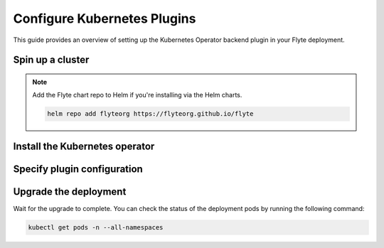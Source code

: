 .. _deployment-plugin-setup-k8s:

Configure Kubernetes Plugins
============================

.. tags:: Kubernetes, Integration, Spark, AWS, GCP, Advanced

This guide provides an overview of setting up the Kubernetes Operator backend plugin in your Flyte deployment.

Spin up a cluster
-----------------

.. tabs::

  .. group-tab:: Flyte binary

    .. tabs::

      .. group-tab:: Demo cluster

        .. tabs::

          .. group-tab:: PyTorch

            Enable the PyTorch plugin on the demo cluster by adding the following block to ``~/.flyte/sandbox/config.yaml``:

            .. code-block:: yaml

              tasks:
                task-plugins:
                  default-for-task-types:
                    container: container
                    container_array: k8s-array
                    sidecar: sidecar
                    pytorch: pytorch
                  enabled-plugins:
                  - container
                  - k8s-array
                  - sidecar
                  - pytorch

          .. group-tab:: TensorFlow

            Enable the TensorFlow plugin on the demo cluster by adding the following block to ``~/.flyte/sandbox/config.yaml``:

            .. code-block:: yaml

              tasks:
                task-plugins:
                  default-for-task-types:
                    container: container
                    container_array: k8s-array
                    sidecar: sidecar
                    tensorflow: tensorflow
                  enabled-plugins:
                  - container
                  - k8s-array
                  - sidecar
                  - tensorflow

          .. group-tab:: MPI

            Enable the MPI plugin on the demo cluster by adding the following block to ``~/.flyte/sandbox/config.yaml``:

            .. code-block:: yaml

              tasks:
                task-plugins:
                  default-for-task-types:
                    container: container
                    container_array: k8s-array
                    sidecar: sidecar
                    mpi: mpi
                  enabled-plugins:
                  - container
                  - k8s-array
                  - sidecar
                  - mpi

          .. group-tab:: Ray

            Enable the Ray plugin on the demo cluster by adding the following block to ``~/.flyte/sandbox/config.yaml``:

            .. code-block:: yaml

              tasks:
                task-plugins:
                  default-for-task-types:
                    container: container
                    container_array: k8s-array
                    sidecar: sidecar
                    ray: ray
                  enabled-plugins:
                  - container
                  - k8s-array
                  - sidecar
                  - ray

          .. group-tab:: Spark

            Enable the Spark plugin on the demo cluster by adding the following config to ``~/.flyte/sandbox/config.yaml``:

            .. code-block:: yaml

              tasks:
                task-plugins:
                  default-for-task-types:
                    container: container
                    container_array: k8s-array
                    sidecar: sidecar
                    spark: spark
                  enabled-plugins:
                    - container
                    - sidecar
                    - k8s-array
                    - spark
              plugins:
                spark:
                  spark-config-default:
                    - spark.driver.cores: "1"
                    - spark.hadoop.fs.s3a.aws.credentials.provider: "org.apache.hadoop.fs.s3a.SimpleAWSCredentialsProvider"
                    - spark.hadoop.fs.s3a.endpoint: "http://minio.flyte:9000"
                    - spark.hadoop.fs.s3a.access.key: "minio"
                    - spark.hadoop.fs.s3a.secret.key: "miniostorage"
                    - spark.hadoop.fs.s3a.path.style.access: "true"
                    - spark.kubernetes.allocation.batch.size: "50"
                    - spark.hadoop.fs.s3a.acl.default: "BucketOwnerFullControl"
                    - spark.hadoop.fs.s3n.impl: "org.apache.hadoop.fs.s3a.S3AFileSystem"
                    - spark.hadoop.fs.AbstractFileSystem.s3n.impl: "org.apache.hadoop.fs.s3a.S3A"
                    - spark.hadoop.fs.s3.impl: "org.apache.hadoop.fs.s3a.S3AFileSystem"
                    - spark.hadoop.fs.AbstractFileSystem.s3.impl: "org.apache.hadoop.fs.s3a.S3A"
                    - spark.hadoop.fs.s3a.impl: "org.apache.hadoop.fs.s3a.S3AFileSystem"
                    - spark.hadoop.fs.AbstractFileSystem.s3a.impl: "org.apache.hadoop.fs.s3a.S3A"
              cluster_resources:
                refreshInterval: 5m
                customData:
                  - production:
                      - projectQuotaCpu:
                          value: "5"
                      - projectQuotaMemory:
                          value: "4000Mi"
                  - staging:
                      - projectQuotaCpu:
                          value: "2"
                      - projectQuotaMemory:
                          value: "3000Mi"
                  - development:
                      - projectQuotaCpu:
                          value: "4"
                      - projectQuotaMemory:
                          value: "5000Mi"
                refresh: 5m
              
            Also add the following cluster resource templates to the ``~/.flyte/sandbox/cluster-resource-templates`` directory:

            1. ``serviceaccount.yaml``

            .. code-block:: yaml

              apiVersion: v1
              kind: ServiceAccount
              metadata:
                name: default
                namespace: "{{ namespace }}"
                annotations:
                  eks.amazonaws.com/role-arn: "{{ defaultIamRole }}"
            
            2. ``spark_role.yaml``

            .. code-block:: yaml

              apiVersion: rbac.authorization.k8s.io/v1
              kind: Role
              metadata:
                name: spark-role
                namespace: "{{ namespace }}"
              rules:
                - apiGroups:
                    - ""
                  resources:
                    - pods
                    - services
                    - configmaps
                  verbs:
                    - "*"

            3. ``spark_service_account.yaml``

            .. code-block:: yaml

              apiVersion: v1
              kind: ServiceAccount
              metadata:
                name: spark
                namespace: "{{ namespace }}"
                annotations:
                  eks.amazonaws.com/role-arn: "{{ defaultIamRole }}"
            
            4. ``spark_role_binding.yaml``

            .. code-block:: yaml

              apiVersion: rbac.authorization.k8s.io/v1
              kind: RoleBinding
              metadata:
                name: spark-role-binding
                namespace: "{{ namespace }}"
              roleRef:
                apiGroup: rbac.authorization.k8s.io
                kind: Role
                name: spark-role
              subjects:
                - kind: ServiceAccount
                  name: spark
                  namespace: "{{ namespace }}"

          .. group-tab:: Dask

            Enable the Dask plugin on the demo cluster by adding the following block to ``~/.flyte/sandbox/config.yaml``:

            .. code-block:: yaml

              tasks:
                task-plugins:
                  default-for-task-types:
                    container: container
                    container_array: k8s-array
                    sidecar: sidecar
                    dask: dask
                  enabled-plugins:
                  - container
                  - k8s-array
                  - sidecar
                  - dask

        Start the demo cluster by running the following command:

        .. code-block:: bash
      
          flytectl demo start

      .. group-tab:: Helm chart

        Install Flyte using the :ref:`flyte-binary helm chart <deployment-deployment-cloud-simple>`.
   
  .. group-tab:: Flyte core
   
    If you hae installed Flyte using the `flyte-core helm chart 
    <https://github.com/flyteorg/flyte/tree/master/charts/flyte-core>`__, please ensure:

    * You have the correct kubeconfig and have selected the correct Kubernetes context.
    * You have configured the correct flytectl settings in ``~/.flyte/config.yaml``.

.. note::

  Add the Flyte chart repo to Helm if you're installing via the Helm charts.

  .. code-block:: bash

    helm repo add flyteorg https://flyteorg.github.io/flyte

Install the Kubernetes operator
-------------------------------

.. tabs::

  .. group-tab:: PyTorch/TensorFlow/MPI

    First, `install kustomize <https://kubectl.docs.kubernetes.io/installation/kustomize/>`__.

    Build and apply the training-operator.
  
    .. code-block:: bash
  
      export KUBECONFIG=$KUBECONFIG:~/.kube/config:~/.flyte/k3s/k3s.yaml
      kustomize build "https://github.com/kubeflow/training-operator.git/manifests/overlays/standalone?ref=v1.5.0" | kubectl apply -f -

    **Optional: Using a gang scheduler**

    To address potential issues with worker pods of distributed training jobs being scheduled at different times
    due to resource constraints, you can opt for a gang scheduler. This ensures that all worker pods are scheduled
    simultaneously, reducing the likelihood of job failures caused by timeout errors.
    
    To `enable gang scheduling for the Kubeflow training-operator <https://www.kubeflow.org/docs/components/training/job-scheduling/>`__,
    you can install the `Kubernetes scheduler plugins <https://github.com/kubernetes-sigs/scheduler-plugins/tree/master>`__
    or the `Apache YuniKorn scheduler <https://yunikorn.apache.org/>`__.

    1. Install the `scheduler plugin <https://github.com/kubernetes-sigs/scheduler-plugins/tree/master/manifests/install/charts/as-a-second-scheduler>`_ or
       `Apache YuniKorn <https://yunikorn.apache.org/docs/next/#install>`_ as a second scheduler.
    2. Configure the Kubeflow training-operator to use the new scheduler:

        Create a manifest called ``kustomization.yaml`` with the following content:

        .. code-block:: yaml

          apiVersion: kustomize.config.k8s.io/v1beta1
          kind: Kustomization

          resources:
          - github.com/kubeflow/training-operator/manifests/overlays/standalone

          patchesStrategicMerge:
          - patch.yaml

        Create a patch file called ``patch.yaml`` with the following content:

        .. code-block:: yaml

          apiVersion: apps/v1
          kind: Deployment
          metadata:
            name: training-operator
          spec:
            template:
              spec:
                containers:
                - name: training-operator
                  command:
                  - /manager
                  - --gang-scheduler-name=<scheduler-plugins/yunikorn>

        Install the patched kustomization with the following command:

        .. code-block:: bash

          kustomize build path/to/overlay/directory | kubectl apply -f -

       (Only for Apache YuniKorn) To configure gang scheduling with Apache YuniKorn,
       make sure to set the following annotations in Flyte pod templates:

       - ``template.metadata.annotations.yunikorn.apache.org/task-group-name``
       - ``template.metadata.annotations.yunikorn.apache.org/task-groups``
       - ``template.metadata.annotations.yunikorn.apache.org/schedulingPolicyParameters``

       For more configuration details,
       refer to the `Apache YuniKorn Gang-Scheduling documentation 
       <https://yunikorn.apache.org/docs/next/user_guide/gang_scheduling>`__.

    3. Use a Flyte pod template with ``template.spec.schedulerName: scheduler-plugins-scheduler``
       to use the new gang scheduler for your tasks.
      
       See the :ref:`using-k8s-podtemplates` section for more information on pod templates in Flyte.
       You can set the scheduler name in the pod template passed to the ``@task`` decorator. However, to prevent the
       two different schedulers from competing for resources, it is recommended to set the scheduler name in the pod template
       in the ``flyte`` namespace which is applied to all tasks. Non distributed training tasks can be scheduled by the
       gang scheduler as well.


       For more information on pod templates in Flyte, refer to the :ref:`using-k8s-podtemplates` section.
       You can set the scheduler name in the pod template passed to the ``@task`` decorator.
       However, to avoid resource competition between the two different schedulers,
       it is recommended to set the scheduler name in the pod template in the ``flyte`` namespace,
       which is applied to all tasks. This allows non-distributed training tasks to be 
       scheduled by the gang scheduler as well.

  .. group-tab:: Ray
    
    To install the Ray Operator, run the following commands:
  
    .. code-block:: bash
  
        export KUBERAY_VERSION=v0.5.2
        kubectl create -k "github.com/ray-project/kuberay/manifests/cluster-scope-resources?ref=${KUBERAY_VERSION}&timeout=90s"
        kubectl apply -k "github.com/ray-project/kuberay/manifests/base?ref=${KUBERAY_VERSION}&timeout=90s"
  
  .. group-tab:: Spark
  
    To add the Spark repository, run the following commands:
  
    .. code-block:: bash
  
       helm repo add spark-operator https://googlecloudplatform.github.io/spark-on-k8s-operator
  
    To install the Spark operator, run the following command:
  
    .. code-block:: bash
  
       helm install spark-operator spark-operator/spark-operator --namespace spark-operator --create-namespace
  
  .. group-tab:: Dask
  
    To add the Dask repository, run the following command:
  
    .. code-block:: bash
  
       helm repo add dask https://helm.dask.org
  
    To install the Dask operator, run the following command:
  
    .. code-block:: bash
  
       helm install dask-operator dask/dask-kubernetes-operator --namespace dask-operator --create-namespace

Specify plugin configuration
----------------------------

.. tabs::

  .. group-tab:: PyTorch

    .. tabs::

      .. group-tab:: Flyte binary

        To specify the plugin when using the Helm chart, edit the relevant YAML file.

        .. code-block:: yaml
          :emphasize-lines: 7,11

          tasks:
            task-plugins:
              enabled-plugins:
                - container
                - sidecar
                - k8s-array
                - pytorch
              default-for-task-types:
                - container: container
                - container_array: k8s-array
                - pytorch: pytorch

      .. group-tab:: Flyte core
    
        Create a file named ``values-override.yaml`` and add the following config to it:
    
        .. code-block:: yaml
    
          configmap:
            enabled_plugins:
              tasks:
                task-plugins:
                  enabled-plugins:
                    - container
                    - sidecar
                    - k8s-array
                    - pytorch
                  default-for-task-types:
                    container: container
                    sidecar: sidecar
                    container_array: k8s-array
                    pytorch: pytorch
   
  .. group-tab:: TensorFlow
   
    .. tabs::

      .. group-tab:: Flyte binary

        To specify the plugin when using the Helm chart, edit the relevant YAML file.

        .. code-block:: yaml
          :emphasize-lines: 7,11

          tasks:
            task-plugins:
              enabled-plugins:
                - container
                - sidecar
                - k8s-array
                - tensorflow
              default-for-task-types:
                - container: container
                - container_array: k8s-array
                - tensorflow: tensorflow

      .. group-tab:: Flyte core
    
        Create a file named ``values-override.yaml`` and add the following config to it:
    
        .. code-block:: yaml
    
          configmap:
            enabled_plugins:
              tasks:
                task-plugins:
                  enabled-plugins:
                    - container
                    - sidecar
                    - k8s-array
                    - tensorflow
                  default-for-task-types:
                    container: container
                    sidecar: sidecar
                    container_array: k8s-array
                    tensorflow: tensorflow
   
  .. group-tab:: MPI
   
    .. tabs::

      .. group-tab:: Flyte binary

        To specify the plugin when using the Helm chart, edit the relevant YAML file.

        .. code-block:: yaml
          :emphasize-lines: 7,11

          tasks:
            task-plugins:
              enabled-plugins:
                - container
                - sidecar
                - k8s-array
                - mpi
              default-for-task-types:
                - container: container
                - container_array: k8s-array
                - mpi: mpi

      .. group-tab:: Flyte core
    
        Create a file named ``values-override.yaml`` and add the following config to it:
    
        .. code-block:: yaml
    
          configmap:
            enabled_plugins:
              tasks:
                task-plugins:
                  enabled-plugins:
                    - container
                    - sidecar
                    - k8s-array
                    - mpi
                  default-for-task-types:
                    container: container
                    sidecar: sidecar
                    container_array: k8s-array
                    mpi: mpi
  
  .. group-tab:: Ray

    .. tabs::

      .. group-tab:: Flyte binary

        To specify the plugin when using the Helm chart, edit the relevant YAML file.

        .. code-block:: yaml
          :emphasize-lines: 7,11

          tasks:
            task-plugins:
              enabled-plugins:
                - container
                - sidecar
                - k8s-array
                - ray
              default-for-task-types:
                - container: container
                - container_array: k8s-array
                - ray: ray

      .. group-tab:: Flyte core
    
        Create a file named ``values-override.yaml`` and add the following config to it:
    
        .. code-block:: yaml
    
          configmap:
            enabled_plugins:
              tasks:
                task-plugins:
                  enabled-plugins:
                    - container
                    - sidecar
                    - k8s-array
                    - ray
                  default-for-task-types:
                    container: container
                    sidecar: sidecar
                    container_array: k8s-array
                    ray: ray
   
  .. group-tab:: Spark
   
      .. tabs:: 

        .. group-tab:: Flyte binary

          To specify the plugin when using the Helm chart, edit the relevant YAML file.

        .. group-tab:: Flyte core

          Create a file named ``values-override.yaml`` and add the following config to it:
   
          .. code-block:: yaml
   
            cluster_resource_manager:
              enabled: true
              config:
                cluster_resources:
                  refreshInterval: 5m
                  templatePath: "/etc/flyte/clusterresource/templates"
                  customData:
                    - production:
                        - projectQuotaCpu:
                            value: "5"
                        - projectQuotaMemory:
                            value: "4000Mi"
                    - staging:
                        - projectQuotaCpu:
                            value: "2"
                        - projectQuotaMemory:
                            value: "3000Mi"
                    - development:
                        - projectQuotaCpu:
                            value: "4"
                        - projectQuotaMemory:
                            value: "3000Mi"
                  refresh: 5m
      
              # -- Resource templates that should be applied
              templates:
                # -- Template for namespaces resources
                - key: aa_namespace
                  value: |
                    apiVersion: v1
                    kind: Namespace
                    metadata:
                      name: {{ namespace }}
                    spec:
                      finalizers:
                      - kubernetes
      
                - key: ab_project_resource_quota
                  value: |
                    apiVersion: v1
                    kind: ResourceQuota
                    metadata:
                      name: project-quota
                      namespace: {{ namespace }}
                    spec:
                      hard:
                        limits.cpu: {{ projectQuotaCpu }}
                        limits.memory: {{ projectQuotaMemory }}
      
                - key: ac_spark_role
                  value: |
                    apiVersion: rbac.authorization.k8s.io/v1beta1
                    kind: Role
                    metadata:
                      name: spark-role
                      namespace: {{ namespace }}
                    rules:
                    - apiGroups: ["*"]
                      resources:
                      - pods
                      verbs:
                      - '*'
                    - apiGroups: ["*"]
                      resources:
                      - services
                      verbs:
                      - '*'
                    - apiGroups: ["*"]
                      resources:
                      - configmaps
                      verbs:
                      - '*'
      
                - key: ad_spark_service_account
                  value: |
                    apiVersion: v1
                    kind: ServiceAccount
                    metadata:
                      name: spark
                      namespace: {{ namespace }}
      
                - key: ae_spark_role_binding
                  value: |
                    apiVersion: rbac.authorization.k8s.io/v1beta1
                    kind: RoleBinding
                    metadata:
                      name: spark-role-binding
                      namespace: {{ namespace }}
                    roleRef:
                      apiGroup: rbac.authorization.k8s.io
                      kind: Role
                      name: spark-role
                    subjects:
                    - kind: ServiceAccount
                      name: spark
                      namespace: {{ namespace }}
      
            sparkoperator:
              enabled: true
              plugin_config:
                plugins:
                  spark:
                    # Edit the Spark configuration as you see fit
                    spark-config-default:
                      - spark.driver.cores: "1"
                      - spark.hadoop.fs.s3a.aws.credentials.provider: "com.amazonaws.auth.DefaultAWSCredentialsProviderChain"
                      - spark.kubernetes.allocation.batch.size: "50"
                      - spark.hadoop.fs.s3a.acl.default: "BucketOwnerFullControl"
                      - spark.hadoop.fs.s3n.impl: "org.apache.hadoop.fs.s3a.S3AFileSystem"
                      - spark.hadoop.fs.AbstractFileSystem.s3n.impl: "org.apache.hadoop.fs.s3a.S3A"
                      - spark.hadoop.fs.s3.impl: "org.apache.hadoop.fs.s3a.S3AFileSystem"
                      - spark.hadoop.fs.AbstractFileSystem.s3.impl: "org.apache.hadoop.fs.s3a.S3A"
                      - spark.hadoop.fs.s3a.impl: "org.apache.hadoop.fs.s3a.S3AFileSystem"
                      - spark.hadoop.fs.AbstractFileSystem.s3a.impl: "org.apache.hadoop.fs.s3a.S3A"
                      - spark.network.timeout: 600s
                      - spark.executorEnv.KUBERNETES_REQUEST_TIMEOUT: 100000
                      - spark.executor.heartbeatInterval: 60s
            configmap:
              enabled_plugins:
                tasks:
                  task-plugins:
                    enabled-plugins:
                      - container
                      - sidecar
                      - k8s-array
                      - spark
                    default-for-task-types:
                      container: container
                      sidecar: sidecar
                      container_array: k8s-array
                      spark: spark
   
  .. group-tab:: Dask
   
    .. tabs::

      .. group-tab:: Flyte binary

        Edit the relevant YAML file to specify the plugin.

        .. code-block:: yaml
          :emphasize-lines: 7,11

          tasks:
            task-plugins:
              enabled-plugins:
                - container
                - sidecar
                - k8s-array
                - dask
              default-for-task-types:
                - container: container
                - container_array: k8s-array
                - dask: dask

      .. group-tab:: Flyte core
    
        Create a file named ``values-override.yaml`` and add the following config to it:
    
        .. code-block:: yaml
    
          configmap:
            enabled_plugins:
              tasks:
                task-plugins:
                  enabled-plugins:
                    - container
                    - sidecar
                    - k8s-array
                    - dask
                  default-for-task-types:
                    container: container
                    sidecar: sidecar
                    container_array: k8s-array
                    dask: dask

Upgrade the deployment
----------------------

.. tabs::

  .. group-tab:: Flyte binary

    If you are installing Flyte via the Helm chart, run the following command:

    .. note::

      There is no need to run ``helm upgrade`` for Spark.

    .. code-block:: bash

      helm upgrade <RELEASE_NAME> flyteorg/flyte-binary -n <YOUR_NAMESPACE> --values <YOUR_YAML_FILE>

    Replace ``<RELEASE_NAME>`` with the name of your release (e.g., ``flyte-backend``),
    ``<YOUR_NAMESPACE>`` with the name of your namespace (e.g., ``flyte``),
    and ``<YOUR_YAML_FILE>`` with the name of your YAML file.

  .. group-tab:: Flyte core

    .. code-block:: bash
    
      helm upgrade <RELEASE_NAME> flyte/flyte-core -n <YOUR_NAMESPACE> --values values-override.yaml

    Replace ``<RELEASE_NAME>`` with the name of your release (e.g., ``flyte``)
    and ``<YOUR_NAMESPACE>`` with the name of your namespace (e.g., ``flyte``).

Wait for the upgrade to complete. You can check the status of the deployment pods by running the following command:

.. code-block:: bash

  kubectl get pods -n --all-namespaces
